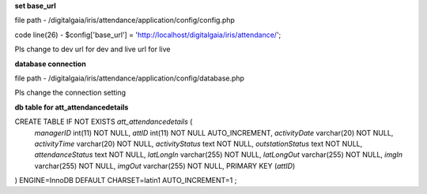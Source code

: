 **set base_url**

file path - /\digitalgaia/\iris/\attendance/\application/\config/\config.php

code line(26) - $config['base_url'] = 'http://localhost/digitalgaia/iris/attendance/';

Pls change to dev url for dev and live url for live


**database connection**

file path - /\digitalgaia/\iris/\attendance/\application/\config/\database.php

Pls change the connection setting


**db table for att_attendancedetails**

CREATE TABLE IF NOT EXISTS `att_attendancedetails` (
  `managerID` int(11) NOT NULL,
  `attID` int(11) NOT NULL AUTO_INCREMENT,
  `activityDate` varchar(20) NOT NULL,
  `activityTime` varchar(20) NOT NULL,
  `activityStatus` text NOT NULL,
  `outstationStatus` text NOT NULL,
  `attendanceStatus` text NOT NULL,
  `latLongIn` varchar(255) NOT NULL,
  `latLongOut` varchar(255) NOT NULL,
  `imgIn` varchar(255) NOT NULL,
  `imgOut` varchar(255) NOT NULL,
  PRIMARY KEY (`attID`)
) ENGINE=InnoDB DEFAULT CHARSET=latin1 AUTO_INCREMENT=1 ;
